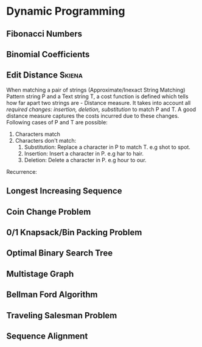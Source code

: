 * Dynamic Programming
** Fibonacci Numbers
** Binomial Coefficients
** Edit Distance                                                     :Skiena:
   When matching a pair of strings (Approximate/Inexact String Matching) Pattern string P and a Text string T, a cost function is defined which tells how far apart two strings are - Distance measure. It takes into account all /required changes: insertion, deletion, substitution/ to match P and T. A good distance measure captures the costs incurred due to these changes. Following cases of P and T are possible:
1. Characters match
2. Characters don't match:
   1. Substitution: Replace a character in P to match T. e.g shot to spot.
   2. Insertion: Insert a character in P. e.g har to hair.
   3. Deletion: Delete a character in P. e.g hour to our.

Recurrence:
** Longest Increasing Sequence
** Coin Change Problem
** 0/1 Knapsack/Bin Packing Problem
** Optimal Binary Search Tree
** Multistage Graph
** Bellman Ford Algorithm
** Traveling Salesman Problem
** Sequence Alignment
